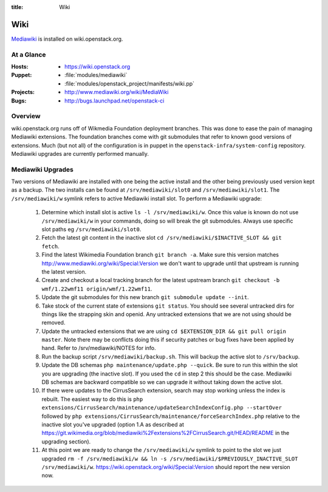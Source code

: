 :title: Wiki

.. _wiki:

Wiki
####

`Mediawiki <http://www.mediawiki.org/wiki/MediaWiki>`_ is installed on
wiki.openstack.org.

At a Glance
===========

:Hosts:
  * https://wiki.openstack.org
:Puppet:
  * :file:`modules/mediawiki`
  * :file:`modules/openstack_project/manifests/wiki.pp`
:Projects:
  * http://www.mediawiki.org/wiki/MediaWiki
:Bugs:
  * http://bugs.launchpad.net/openstack-ci

Overview
========
wiki.openstack.org runs off of Wikmedia Foundation deployment branches.
This was done to ease the pain of managing Mediawiki extensions. The
foundation branches come with git submodules that refer to known good
versions of extensions. Much (but not all) of the configuration is in
puppet in the ``openstack-infra/system-config`` repository.  Mediawiki
upgrades are currently performed manually.

Mediawiki Upgrades
==================

Two versions of Mediawiki are installed with one being the active
install and the other being previously used version kept as a backup.
The two installs can be found at ``/srv/mediawiki/slot0`` and
``/srv/mediawiki/slot1``. The ``/srv/mediawiki/w`` symlink refers to
active Mediawiki install slot. To perform a Mediawiki upgrade:

  #. Determine which install slot is active ``ls -l /srv/mediawiki/w``.
     Once this value is known do not use ``/srv/mediawiki/w`` in your
     commands, doing so will break the git submodules. Always use
     specific slot paths eg ``/srv/mediawiki/slot0``.
  #. Fetch the latest git content in the inactive slot
     ``cd /srv/mediawiki/$INACTIVE_SLOT && git fetch``.
  #. Find the latest Wikimedia Foundation branch ``git branch -a``.
     Make sure this version matches
     http://www.mediawiki.org/wiki/Special:Version we don't want to
     upgrade until that upstream is running the latest version.
  #. Create and checkout a local tracking branch for the latest upstream
     branch ``git checkout -b wmf/1.22wmf11 origin/wmf/1.22wmf11``.
  #. Update the git submodules for this new branch
     ``git submodule update --init``.
  #. Take stock of the current state of extensions ``git status``.
     You should see several untracked dirs for things like the strapping
     skin and openid. Any untracked extensions that we are not using
     should be removed.
  #. Update the untracked extensions that we are using
     ``cd $EXTENSION_DIR && git pull origin master``. Note there may be
     conflicts doing this if security patches or bug fixes have been
     applied by hand. Refer to /srv/mediawiki/NOTES for info.
  #. Run the backup script ``/srv/mediawiki/backup.sh``. This will backup
     the active slot to ``/srv/backup``.
  #. Update the DB schemas ``php maintenance/update.php --quick``. Be
     sure to run this within the slot you are upgrading (the inactive
     slot). If you used the ``cd`` in step 2 this should be the case.
     Mediawiki DB schemas are backward compatible so we can upgrade it
     without taking down the active slot.
  #. If there were updates to the CirrusSearch extension, search may stop
     working unless the index is rebuilt. The easiest way to do this is
     ``php extensions/CirrusSearch/maintenance/updateSearchIndexConfig.php
     --startOver`` followed by ``php
     extensions/CirrusSearch/maintenance/forceSearchIndex.php`` relative to
     the inactive slot you've upgraded (option 1.A as described at
     https://git.wikimedia.org/blob/mediawiki%2Fextensions%2FCirrusSearch.git/HEAD/README
     in the upgrading section).
  #. At this point we are ready to change the ``/srv/mediawiki/w``
     symlink to point to the slot we just upgraded
     ``rm -f /srv/mediawiki/w && ln -s /srv/mediawiki/$PREVIOUSLY_INACTIVE_SLOT /srv/mediawiki/w``.
     https://wiki.openstack.org/wiki/Special:Version should report the
     new version now.
